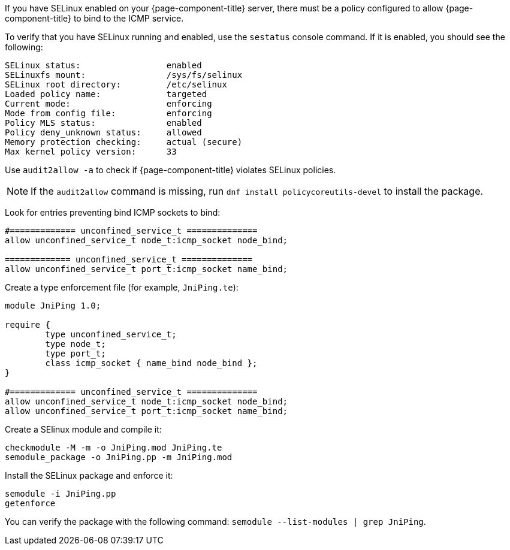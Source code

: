 
If you have SELinux enabled on your {page-component-title} server, there must be a policy configured to allow {page-component-title} to bind to the ICMP service.

To verify that you have SELinux running and enabled, use the `sestatus` console command.
If it is enabled, you should see the following:

[source, console]
----
SELinux status:                 enabled
SELinuxfs mount:                /sys/fs/selinux
SELinux root directory:         /etc/selinux
Loaded policy name:             targeted
Current mode:                   enforcing
Mode from config file:          enforcing
Policy MLS status:              enabled
Policy deny_unknown status:     allowed
Memory protection checking:     actual (secure)
Max kernel policy version:      33
----

Use `audit2allow -a` to check if {page-component-title} violates SELinux policies.

NOTE: If the `audit2allow` command is missing, run `dnf install policycoreutils-devel` to install the package.

Look for entries preventing bind ICMP sockets to bind:

[source, console]
----
#============= unconfined_service_t ==============
allow unconfined_service_t node_t:icmp_socket node_bind;

============= unconfined_service_t ==============
allow unconfined_service_t port_t:icmp_socket name_bind;
----

Create a type enforcement file (for example, `JniPing.te`):

[source, console]
----
module JniPing 1.0;

require {
        type unconfined_service_t;
        type node_t;
        type port_t;
        class icmp_socket { name_bind node_bind };
}

#============= unconfined_service_t ==============
allow unconfined_service_t node_t:icmp_socket node_bind;
allow unconfined_service_t port_t:icmp_socket name_bind;
----

Create a SElinux module and compile it:

[source, console]
----
checkmodule -M -m -o JniPing.mod JniPing.te
semodule_package -o JniPing.pp -m JniPing.mod
----

Install the SELinux package and enforce it:

[source, console]
----
semodule -i JniPing.pp
getenforce
----

You can verify the package with the following command: `semodule --list-modules | grep JniPing`.